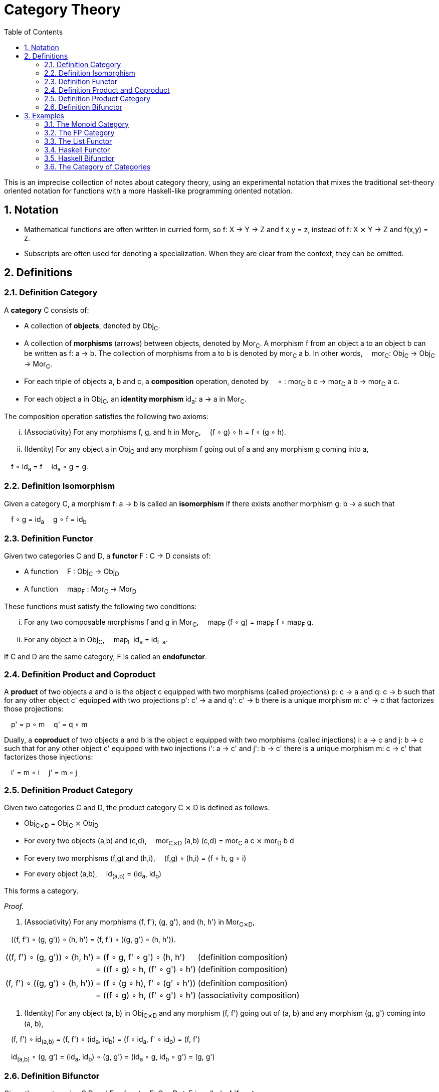 :eqtable: %autowidth,frame=none,grid=none

= Category Theory
:sectnums:
:toc:

This is an imprecise collection of notes about category theory, using an experimental notation that mixes the traditional set-theory oriented notation for functions with a more Haskell-like programming oriented notation.

== Notation

- Mathematical functions are often written in curried form, so f: X → Y → Z and f x y = z, instead of f: X ⨯ Y → Z and f(x,y) = z.
- Subscripts are often used for denoting a specialization. When they are clear from the context, they can be omitted.

== Definitions

[#def-category]
=== Definition Category

A *category* C consists of:

* A collection of *objects*, denoted by Obj~C~.
* A collection of *morphisms* (arrows) between objects, denoted by Mor~C~. 
  A morphism f from an object a to an object b can be written as f: a → b.
  The collection of morphisms from a to b is denoted by mor~C~ a b.
  In other words,  mor~C~: Obj~C~ → Obj~C~ → Mor~C~.
* For each triple of objects a, b and c, a *composition* operation, denoted by  ∘ : mor~C~ b c → mor~C~ a b → mor~C~ a c.
* For each object a in Obj~C~, an *identity morphism* id~a~: a → a in Mor~C~.


The composition operation satisfies the following two axioms:

[lowerroman]
. (Associativity) For any morphisms f, g, and h in Mor~C~,  (f ∘ g) ∘ h = f ∘ (g ∘ h).
. (Identity) For any object a in Obj~C~ and any morphism f going out of a and any morphism g coming into a,

 f ∘ id~a~ = f 
 id~a~ ∘ g = g.

[#def-isomorphism]
=== Definition Isomorphism
Given a category C, a morphism f: a → b is called an *isomorphism* if there exists another morphism g: b → a such that

 f ∘ g = id~a~
 g ∘ f = id~b~

[#def-functor]
=== Definition Functor

Given two categories C and D, a *functor* F : C → D consists of:

* A function  F : Obj~C~ → Obj~D~
* A function  map~F~ : Mor~C~ → Mor~D~

These functions must satisfy the following two conditions:

[lowerroman]
. For any two composable morphisms f and g in Mor~C~,  map~F~ (f ∘ g) = map~F~ f ∘ map~F~ g.
. For any object a in Obj~C~,  map~F~ id~a~ = id~F a~.

If C and D are the same category, F is called an *endofunctor*.


[#def-product]
=== Definition Product and Coproduct
A *product* of two objects a and b is the object c equipped with two morphisms (called projections) p: c → a and q: c → b 
such that for any other object c' equipped with two projections p': c' → a and q': c' → b there is a unique morphism m: c' → c that factorizes those projections: 

 p' = p ∘ m
 q' = q ∘ m

Dually, a *coproduct* of two objects a and b is the object c equipped with two morphisms (called injections) i: a → c and j: b → c 
such that for any other object c' equipped with two injections i': a → c' and j': b → c' there is a unique morphism m: c → c' that factorizes those injections: 

 i' = m ∘ i
 j' = m ∘ j

[#def-product-category]
=== Definition Product Category
Given two categories C and D, the product category C ⨯ D is defined as follows.

* Obj~C⨯D~ = Obj~C~ ⨯ Obj~D~
* For every two objects (a,b) and (c,d),  mor~C⨯D~ (a,b) (c,d) = mor~C~ a c ⨯ mor~D~ b d
* For every two morphisms (f,g) and (h,i),  (f,g) ∘ (h,i) = (f ∘ h, g ∘ i)
* For every object (a,b),  id~(a,b)~ = (id~a~, id~b~)

This forms a category.

_Proof._

. (Associativity) For any morphisms (f, f'), (g, g'), and (h, h') in Mor~C⨯D~, 

 \((f, f') ∘ (g, g')) ∘ (h, h') = (f, f') ∘ \((g, g') ∘ (h, h')).

[{eqtable}]
|===
| \((f, f') ∘ (g, g')) ∘ (h, h') | = (f ∘ g, f' ∘ g') ∘ (h, h')    | (definition composition)
|                               | = ((f ∘ g) ∘ h, (f' ∘ g') ∘ h') | (definition composition)
|                               |                                 |
| (f, f') ∘ \((g, g') ∘ (h, h')) | = (f ∘ (g ∘ h), f' ∘ (g' ∘ h')) | (definition composition)
|                               | = ((f ∘ g) ∘ h, (f' ∘ g') ∘ h') | (associativity composition)
|===

. (Identity) For any object (a, b) in Obj~C⨯D~ and any morphism (f, f') going out of (a, b) and any morphism (g, g') coming into (a, b),

 (f, f') ∘ id~(a,b)~ = (f, f') ∘ (id~a~, id~b~) = (f ∘ id~a~, f' ∘ id~b~) = (f, f')

 id~(a,b)~ ∘ (g, g') = (id~a~, id~b~) ∘ (g, g') = (id~a~ ∘ g, id~b~ ∘ g') = (g, g')

[#def-bifunctor]
=== Definition Bifunctor
Given three categories C,D and E, a functor F: C ⨯ D → E is called a *bifunctor*.

== Examples

[#ex-monoid]
=== The Monoid Category 
A monoid M is characterized by a set of values M, an identity value 0 and an operator + : M → M → M, such that the following conditions are met.

[lowerroman]
. (Associativity) For every three values x, y and x in M,  (x + y) + z = x + (y + z).
. (Identity) For every value x in M,  x + 0 = x  and  0 + x = x.

This structure forms a category with one object, named 1, and a morphism f~x~: 1 → 1 for every value x in M.
Composition is defined as  f~x~ ∘ f~y~ = f~x+y~.

_Proof._

[lowerroman]
. (Associativity) To prove: for any morphisms f~x~, f~y~, and f~z~ in Mor,  (f~x~ ∘ f~y~) ∘ f~z~ = f~x~ ∘ (f~y~ ∘ f~z~).

[{eqtable}]
|===
| (f~x~ ∘ f~y~) ∘ f~z~ | = f~x+y~ ∘ f~z~      | = f~(x+y)+z~  | (definition composition)
| f~x~ ∘ (f~y~ ∘ f~z~) | = f~x~ ∘ (f~y+z~)    | = f~x+(y+z)~  | (definition composition)
|                      |                      | = f~(x+y)+z~  | (associativity of +)
|===

. (Identity) To prove: for any morphism f~x~ in Mor,  f~x~ ∘ f~0~ = f~x~  and  f~0~ ∘ f~x~ = f~x~.

[{eqtable}]
|===
| f~x~ ∘ f~0~ | = f~x+0~ | (definition composition)
|             | = f~x~   | (definition monoid identity)
| f~0~ ∘ f~x~ | = f~0+x~ | (definition composition)
|             | = f~x~   | (definition monoid identity)
|===

[#ex-fp]
=== The FP Category

The category *FP*, with objects being types and morphisms being functions, forms a category.

Composition of two functions f and g in Mor~FP~ is defined as  (f ∘ g) x = f (g x).

For any object a in Obj~FP~, id~a~ is defined as the function  id~a~ x = x.

Because the definition of id~a~ is independent of a, we usually abbreviate this function to simply id when dealing with the FP category.

_Proof._

To prove the equivalence of two functions, it suffices to show that they yield the same output for the same input.

[lowerroman]
. (Associativity) To prove: for any morphisms f, g, and h in Mor~FP~,  (f ∘ g) ∘ h = f ∘ (g ∘ h).

[{eqtable}] 
|===
| ((f ∘ g) ∘ h) x  | = (f ∘ g) (h x)   | (definition composition)
|                  | = f (g (h x))     | (definition composition)
|===

[{eqtable}] 
|===
| (f ∘ (g ∘ h)) x  | = f ∘ (g (h x))   | (definition composition)
|                  | = f (g (h x))     | (definition composition)
|===

[lowerroman,start=2]
. (Identity) To prove: for any object a in Obj~FP~ and any morphism f going out of a,  f ∘ id~a~ = f 
   and any morphism g coming into a  id~a~ ∘ g = g.

[{eqtable}] 
|===
| (f ∘ id~a~) x  | = f (id~a~ x)  | (definition composition)
|                | = f x          | (definition id~a~)
|                |                |
|(id~a~ ∘ g) x   | = id~a~ (g x)  | (definition composition)
|                | = g x          | (definition id~a~)
|===

∎

[#ex-List-functor]
=== The List Functor

The *List* type constructor forms an endofunctor in the category FP.

[{eqtable}]
|===
| List : Obj~FP~ → Obj~FP~                              |
| List a = Nil \| Cons a (List a)                       |
| map~List~ : Mor~FP~ → Mor~FP~                         | Or, specialized to FP,  map~List~ : (a → b) → (List a → List b)
| map~List~ f Nil = Nil                                 |
| map~List~ f (Cons x xs) = Cons (f x) (map~List~ f xs) |
|===

_Proof._

[lowerroman]
. To prove: for any two morphisms f and g in Mor~FP~,  map~List~ (f ∘ g) = map~List~ f ∘ map~List~ g.

We prove that these two expressions are the same for all possible inputs, namely Nil and Cons x xs.

[{eqtable}]
|===
| map~List~ (f ∘ g) Nil            | = Nil                            |
|                                  |                                  |
| (map~List~ f ∘ map~List~ g) Nil  | = map~List~ f (map~List~ g Nil)  | (definition composition)
|                                  | = map~List~ f Nil                | (definition map~List~)
|                                  | = Nil                            | (definition map~List~)
|===
  
[{eqtable}]
|===
| map~List~ (f ∘ g) (Cons x xs)           | = Cons ((f ∘ g) x) (map~List~ (f ∘ g) xs)            | (definition map~List~)
|                                         |                                                      |
| (map~List~ f ∘ map~List~ g) (Cons x xs) | = map~List~ f (map~List~ g (Cons x xs))              | (definition composition)
|                                         | = map~List~ f (Cons (g x) (map~List~ g xs))          | (definition map~List~)
|                                         | = Cons (f (g x)) (map~List~ f (map~List~ g xs))      | (definition map~List~)
|                                         | = Cons ((f ∘ g) x) ((map~List~ f ∘ map~List~ g) xs)  | (definition composition)
|===

All we have left to prove is that map~List~ (f ∘ g) xs = (map~List~ f ∘ map~List~ g) xs.
Because it is true for xs = Nil, it follows by induction that the statement is true for all xs.

[lowerroman,start=2]
. To prove: for any object a in Obj~FP~,  map~List~ id~a~ = id~List a~. 

We prove that these two expressions are the same for all possible inputs, namely Nil and Cons x xs.

[{eqtable}]
|===
| map~List~ id~a~ Nil = Nil  | (definition map~List~)
|                            |
| id~List a~ Nil = Nil       | (definition id~List a~)
|===

[{eqtable}]
|===
| map~List~ id~a~ (Cons x xs)  | = Cons (id~a~ x) (map~List~ id~a~ xs)  | (definition map~List~)
|                              | = Cons x (map~List~ id~a~ xs)          | (definition id~a~)
|                              |                                        |
| id~List a~ (Cons x xs)       | = Cons x xs                            | (definition id~List a~)
|===

All we have left to prove is that map~List~ id~a~ xs = xs.
Because it is true for xs = Nil, it follows by induction that the statement is true for all xs.

∎

[#ex-haskell-functor]
=== Haskell Functor

Any Haskell type constructor F that has an instance of the link:https://wiki.haskell.org/Functor[Haskell Functor class] forms an endofunctor in FP.

_Proof._

We are given a type constructor F with one argument, and a function  fmap : (a → b) → (F a → F b),
where fmap obeys the following laws:

 fmap id = id
 fmap (f ∘ g) = fmap f ∘ fmap g

This gives us

[{eqtable}]
|===
| F : Obj~FP~ → Obj~FP~       | 
| map~F~ : Mor~FP~ → Mor~FP~  | 
| map~F~  = fmap              |
|===


[lowerroman]
. To prove: for any two morphisms f and g in Mor~FP~,  map~F~ (f ∘ g) = map~F~ f ∘ map~F~ g.

[{eqtable}]
|===
| map~F~ (f ∘ g) | = fmap (f ∘ g)         | (definition map~F~)
|                | = fmap f ∘ fmap g      | (Haskell Functor Law)
|                | = map~F~ f ∘ map~F~ g  | (definition map~F~)
|===

. To prove: for any object a in Obj~FP~,  map~F~ id~a~ = id~F a~.

[{eqtable}]
|===
| map~F~ id~a~ | = fmap id~a~  | (definition map~F~)
|              | = id~a~       | (Haskell Functor Law)
|===

[#ex-haskell-bifunctor]
=== Haskell Bifunctor

Any Haskell type constructor F that has an instance of the link:https://hackage.haskell.org/package/base-4.18.0.0/docs/Data-Bifunctor.html[Haskell Bifunctor class] forms a bifunctor in FP.

_Proof._

We are given a type constructor F taking 2 parameters, and a function 

 bimap: \((a → b), (c → d)) → (F a c → F b d) 

where bimap obeys the following laws:

 bimap id id = id
 bimap  (f . g) (h . i) = bimap f h . bimap g i

Note that 
[{eqtable}]
|===
| F : Obj~FP~ → Obj~FP~ → Obj~FP~ | = F : Obj~FP~ ⨯ Obj~FP~ → Obj~FP~  | (uncurrying)
|                                 | = F : Obj~FP⨯FP~ → Obj~FP~         | (definition product category)
|===

Furthermore, we have that 
[{eqtable}]
|===
| bimap : (a → b) → (c → d) → (F a c → F b d) | = bimap : Mor~FP~ → Mor~FP~ → Mor~FP~ |
|                                             | = bimap : Mor~FP~ ⨯ Mor~FP~ → Mor~FP~ | (uncurrying)
|                                             | = bimap : Mor~FP⨯FP~ → Mor~FP~        | (definition product category)
|===

which means that bimap indeed gives us a function for map~F~.
It can be observed that map~F~ obeys the functor axioms from the bimap laws listed above.

[#ex-cat]
=== The Category of Categories
The category *Cat* where objects are categories and morphisms are functors between categories, is a category.
Functors F and G are composable by composing the corresponding functions:

 (F ∘ G) a = F (G a)
 (map~F~ ∘ map~G~) f = map~F~ (map~G~ f)

Every category C has an identity functor I to itself, which is given by

 I: Obj~C~ → Obj~C~, I a = a
 map~I~: Mor~C~ → Mor~C~, map~I~ f = f

_Proof._

[lowerroman]
. (Associativity) Composing functors is associative, because composing the underlying functions is associative.
. (Identity) For any object C in Obj~Cat~ and any functor F going out of C and any functor G coming into a, let I be the identity functor of C. Then

 F ∘ I = F 
 I ∘ G = G

because the underlying functions of I are identity functions.
